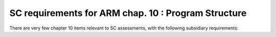 SC requirements for ARM chap. 10 : Program Structure
====================================================


There are very few chapter 10 items relevant to SC assessments,
with the following subsidiary requirements:


.. qmlink:: SubsetIndexImporter

   *



